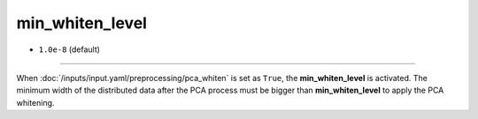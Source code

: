 ================
min_whiten_level
================

- ``1.0e-8`` (default)

----

When :doc:`/inputs/input.yaml/preprocessing/pca_whiten` is set as ``True``, the **min_whiten_level** is activated. The minimum width of the distributed data after the PCA process must be bigger than **min_whiten_level** to apply the PCA whitening. 
